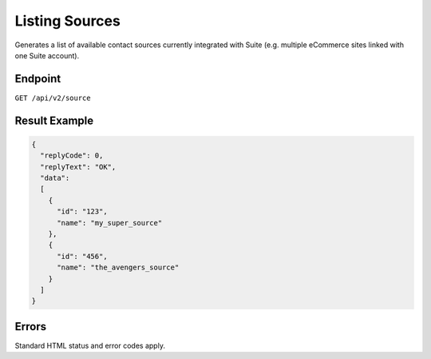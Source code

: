 Listing Sources
===============

Generates a list of available contact sources currently integrated with Suite (e.g. multiple eCommerce sites linked with one Suite account).



Endpoint
--------

``GET /api/v2/source``

Result Example
--------------

.. code-block:: json

   {
     "replyCode": 0,
     "replyText": "OK",
     "data":
     [
       {
         "id": "123",
         "name": "my_super_source"
       },
       {
         "id": "456",
         "name": "the_avengers_source"
       }
     ]
   }

Errors
------

Standard HTML status and error codes apply.
